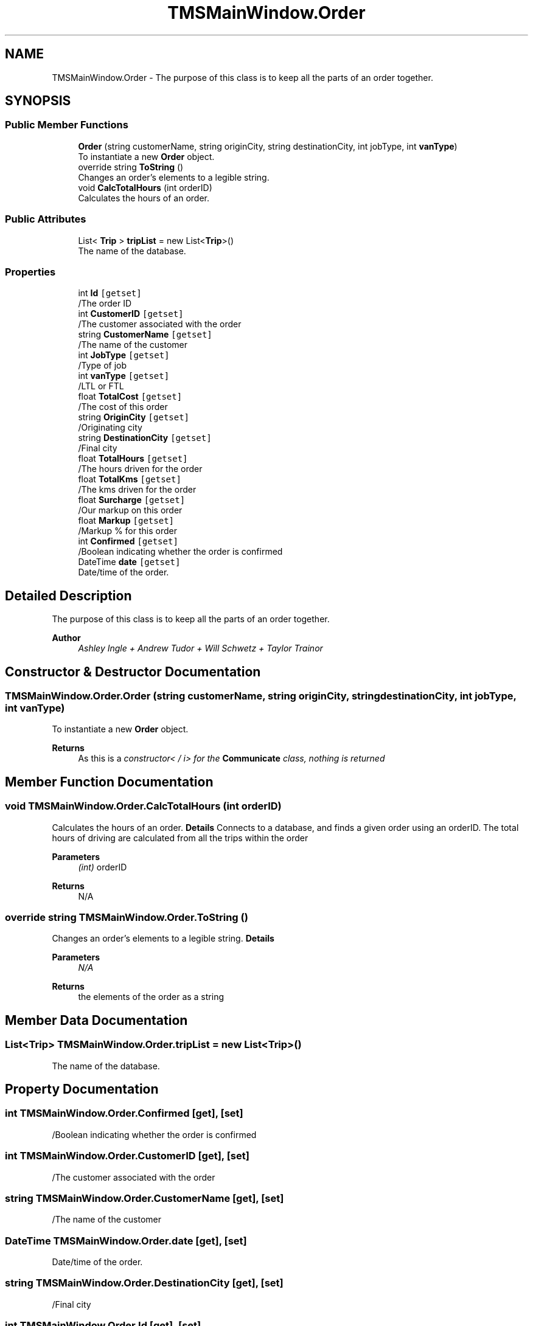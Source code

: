 .TH "TMSMainWindow.Order" 3 "Fri Nov 26 2021" "Version 0.0.1" "Plakata TMS" \" -*- nroff -*-
.ad l
.nh
.SH NAME
TMSMainWindow.Order \- The purpose of this class is to keep all the parts of an order together\&.  

.SH SYNOPSIS
.br
.PP
.SS "Public Member Functions"

.in +1c
.ti -1c
.RI "\fBOrder\fP (string customerName, string originCity, string destinationCity, int jobType, int \fBvanType\fP)"
.br
.RI "To instantiate a new \fBOrder\fP object\&. "
.ti -1c
.RI "override string \fBToString\fP ()"
.br
.RI "Changes an order's elements to a legible string\&. "
.ti -1c
.RI "void \fBCalcTotalHours\fP (int orderID)"
.br
.RI "Calculates the hours of an order\&. "
.in -1c
.SS "Public Attributes"

.in +1c
.ti -1c
.RI "List< \fBTrip\fP > \fBtripList\fP = new List<\fBTrip\fP>()"
.br
.RI "The name of the database\&. "
.in -1c
.SS "Properties"

.in +1c
.ti -1c
.RI "int \fBId\fP\fC [getset]\fP"
.br
.RI "/The order ID "
.ti -1c
.RI "int \fBCustomerID\fP\fC [getset]\fP"
.br
.RI "/The customer associated with the order "
.ti -1c
.RI "string \fBCustomerName\fP\fC [getset]\fP"
.br
.RI "/The name of the customer "
.ti -1c
.RI "int \fBJobType\fP\fC [getset]\fP"
.br
.RI "/Type of job "
.ti -1c
.RI "int \fBvanType\fP\fC [getset]\fP"
.br
.RI "/LTL or FTL "
.ti -1c
.RI "float \fBTotalCost\fP\fC [getset]\fP"
.br
.RI "/The cost of this order "
.ti -1c
.RI "string \fBOriginCity\fP\fC [getset]\fP"
.br
.RI "/Originating city "
.ti -1c
.RI "string \fBDestinationCity\fP\fC [getset]\fP"
.br
.RI "/Final city "
.ti -1c
.RI "float \fBTotalHours\fP\fC [getset]\fP"
.br
.RI "/The hours driven for the order "
.ti -1c
.RI "float \fBTotalKms\fP\fC [getset]\fP"
.br
.RI "/The kms driven for the order "
.ti -1c
.RI "float \fBSurcharge\fP\fC [getset]\fP"
.br
.RI "/Our markup on this order "
.ti -1c
.RI "float \fBMarkup\fP\fC [getset]\fP"
.br
.RI "/Markup % for this order "
.ti -1c
.RI "int \fBConfirmed\fP\fC [getset]\fP"
.br
.RI "/Boolean indicating whether the order is confirmed "
.ti -1c
.RI "DateTime \fBdate\fP\fC [getset]\fP"
.br
.RI "Date/time of the order\&. "
.in -1c
.SH "Detailed Description"
.PP 
The purpose of this class is to keep all the parts of an order together\&. 


.PP
\fBAuthor\fP
.RS 4
\fIAshley Ingle + Andrew Tudor + Will Schwetz + Taylor Trainor\fP 
.RE
.PP

.SH "Constructor & Destructor Documentation"
.PP 
.SS "TMSMainWindow\&.Order\&.Order (string customerName, string originCity, string destinationCity, int jobType, int vanType)"

.PP
To instantiate a new \fBOrder\fP object\&. 
.PP
\fBReturns\fP
.RS 4
As this is a \fIconstructor< / i> for the \fBCommunicate\fP class, nothing is returned \fP
.RE
.PP

.SH "Member Function Documentation"
.PP 
.SS "void TMSMainWindow\&.Order\&.CalcTotalHours (int orderID)"

.PP
Calculates the hours of an order\&. \fBDetails\fP Connects to a database, and finds a given order using an orderID\&. The total hours of driving are calculated from all the trips within the order
.PP
\fBParameters\fP
.RS 4
\fI(int)\fP orderID
.RE
.PP
\fBReturns\fP
.RS 4
N/A 
.RE
.PP

.SS "override string TMSMainWindow\&.Order\&.ToString ()"

.PP
Changes an order's elements to a legible string\&. \fBDetails\fP
.PP
\fBParameters\fP
.RS 4
\fIN/A\fP 
.RE
.PP
\fBReturns\fP
.RS 4
the elements of the order as a string 
.RE
.PP

.SH "Member Data Documentation"
.PP 
.SS "List<\fBTrip\fP> TMSMainWindow\&.Order\&.tripList = new List<\fBTrip\fP>()"

.PP
The name of the database\&. 
.SH "Property Documentation"
.PP 
.SS "int TMSMainWindow\&.Order\&.Confirmed\fC [get]\fP, \fC [set]\fP"

.PP
/Boolean indicating whether the order is confirmed 
.SS "int TMSMainWindow\&.Order\&.CustomerID\fC [get]\fP, \fC [set]\fP"

.PP
/The customer associated with the order 
.SS "string TMSMainWindow\&.Order\&.CustomerName\fC [get]\fP, \fC [set]\fP"

.PP
/The name of the customer 
.SS "DateTime TMSMainWindow\&.Order\&.date\fC [get]\fP, \fC [set]\fP"

.PP
Date/time of the order\&. 
.SS "string TMSMainWindow\&.Order\&.DestinationCity\fC [get]\fP, \fC [set]\fP"

.PP
/Final city 
.SS "int TMSMainWindow\&.Order\&.Id\fC [get]\fP, \fC [set]\fP"

.PP
/The order ID 
.SS "int TMSMainWindow\&.Order\&.JobType\fC [get]\fP, \fC [set]\fP"

.PP
/Type of job 
.SS "float TMSMainWindow\&.Order\&.Markup\fC [get]\fP, \fC [set]\fP"

.PP
/Markup % for this order 
.SS "string TMSMainWindow\&.Order\&.OriginCity\fC [get]\fP, \fC [set]\fP"

.PP
/Originating city 
.SS "float TMSMainWindow\&.Order\&.Surcharge\fC [get]\fP, \fC [set]\fP"

.PP
/Our markup on this order 
.SS "float TMSMainWindow\&.Order\&.TotalCost\fC [get]\fP, \fC [set]\fP"

.PP
/The cost of this order 
.SS "float TMSMainWindow\&.Order\&.TotalHours\fC [get]\fP, \fC [set]\fP"

.PP
/The hours driven for the order 
.SS "float TMSMainWindow\&.Order\&.TotalKms\fC [get]\fP, \fC [set]\fP"

.PP
/The kms driven for the order 
.SS "int TMSMainWindow\&.Order\&.vanType\fC [get]\fP, \fC [set]\fP"

.PP
/LTL or FTL 

.SH "Author"
.PP 
Generated automatically by Doxygen for Plakata TMS from the source code\&.
